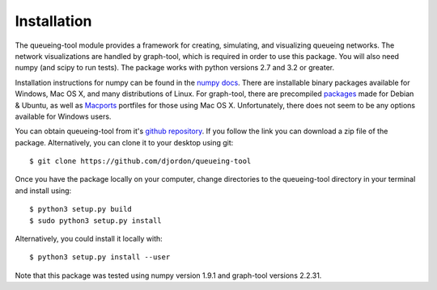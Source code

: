 Installation
============

The queueing-tool module provides a framework for creating, simulating, and
visualizing queueing networks. The network visualizations are handled by graph-tool,
which is required in order to use this package. You will also need numpy (and
scipy to run tests). The package works with python versions 2.7 and 3.2 or greater.

Installation instructions for numpy can be found in the `numpy docs`_\. There
are installable binary packages available for Windows, Mac OS X, and many
distributions of Linux. For graph-tool, there are precompiled `packages`_ made
for Debian & Ubuntu, as well as `Macports`_ portfiles for those using Mac OS X.
Unfortunately, there does not seem to be any options available for Windows users.

You can obtain queueing-tool from it's `github repository`_. If you follow
the link you can download a zip file of the package. Alternatively, you can clone
it to your desktop using git::

    $ git clone https://github.com/djordon/queueing-tool

Once you have the package locally on your computer, change directories to the
queueing-tool directory in your terminal and install using::

    $ python3 setup.py build
    $ sudo python3 setup.py install

Alternatively, you could install it locally with::

    $ python3 setup.py install --user

Note that this package was tested using numpy version 1.9.1 and graph-tool 
versions 2.2.31.

.. _numpy docs: http://docs.scipy.org/doc/numpy/user/install.html
.. _packages: http://graph-tool.skewed.de/download#packages
.. _Macports: http://graph-tool.skewed.de/download#macos
.. _github repository: https://github.com/djordon/queueing-tool
